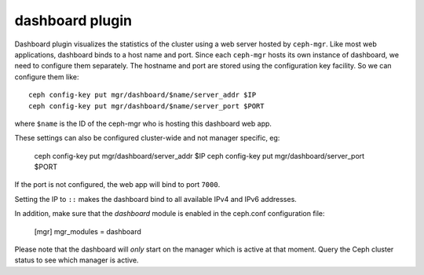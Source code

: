 dashboard plugin
================

Dashboard plugin visualizes the statistics of the cluster using a web server
hosted by ``ceph-mgr``. Like most web applications, dashboard binds to a host
name and port. Since each ``ceph-mgr`` hosts its own instance of dashboard, we
need to configure them separately. The hostname and port are stored using the
configuration key facility. So we can configure them like::

  ceph config-key put mgr/dashboard/$name/server_addr $IP
  ceph config-key put mgr/dashboard/$name/server_port $PORT

where ``$name`` is the ID of the ceph-mgr who is hosting this dashboard web app.

These settings can also be configured cluster-wide and not manager specific, eg:

  ceph config-key put mgr/dashboard/server_addr $IP
  ceph config-key put mgr/dashboard/server_port $PORT

If the port is not configured, the web app will bind to port ``7000``.

Setting the IP to ``::`` makes the dashboard bind to all available IPv4 and IPv6
addresses.

In addition, make sure that the *dashboard* module is enabled in the ceph.conf
configuration file:

  [mgr]
  mgr_modules = dashboard

Please note that the dashboard will *only* start on the manager which is active
at that moment. Query the Ceph cluster status to see which manager is active.
